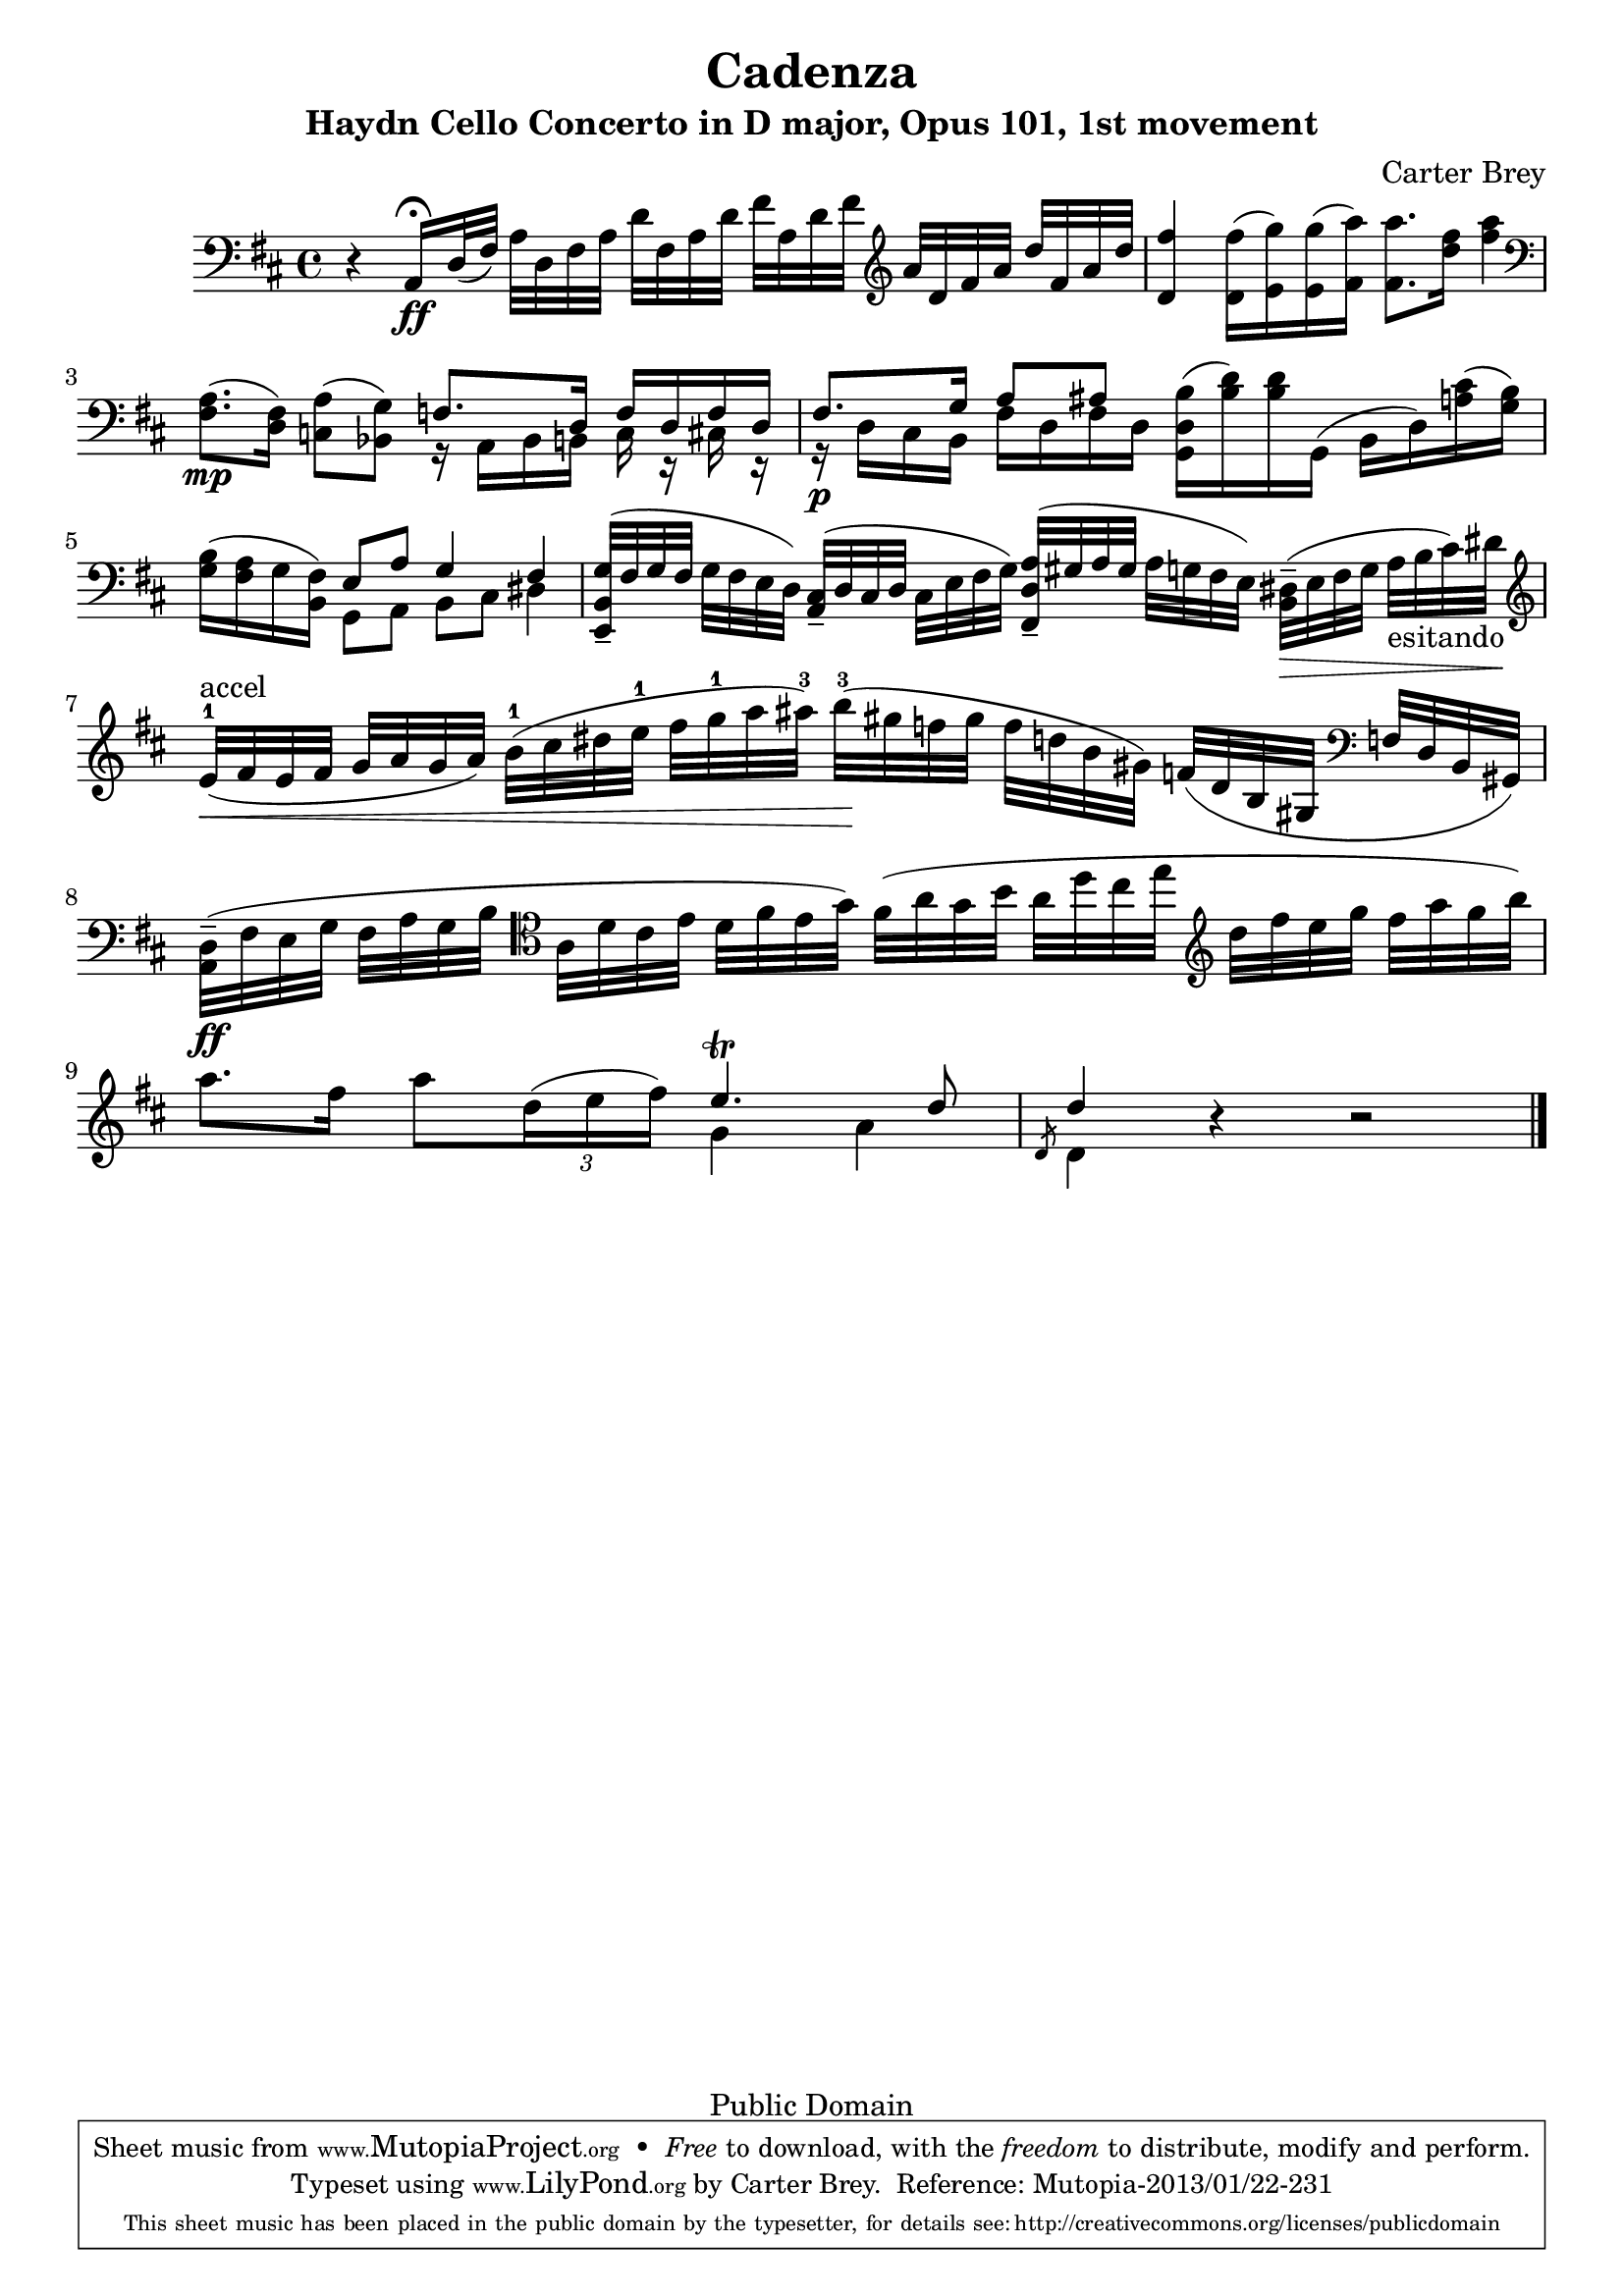 \version "2.16.1"

\header {
        title = "Cadenza"
        subtitle = "Haydn Cello Concerto in D major, Opus 101, 1st movement"
        composer = "Carter Brey"
       
         mutopiatitle = "Cadenza for Haydn Cello Concerto in D major, 1st movement"
         mutopiacomposer = "BreyC"
         mutopiainstrument = "Cello"
         style = "Classical"
         copyright = "Public Domain"
         source = "Unknown"

         maintainer = "Carter Brey"
         maintainerEmail = "cbrey@attglobal.net"
         maintainerWeb = "http://www.nyplive.org/music/orchestra/index.cfm?page=profile&personNum=7"

 footer = "Mutopia-2013/01/22-231"
 tagline = \markup { \override #'(box-padding . 1.0) \override #'(baseline-skip . 2.7) \box \center-column { \small \line { Sheet music from \with-url #"http://www.MutopiaProject.org" \line { \concat { \teeny www. \normalsize MutopiaProject \teeny .org } \hspace #0.5 } • \hspace #0.5 \italic Free to download, with the \italic freedom to distribute, modify and perform. } \line { \small \line { Typeset using \with-url #"http://www.LilyPond.org" \line { \concat { \teeny www. \normalsize LilyPond \teeny .org }} by \concat { \maintainer . } \hspace #0.5 Reference: \footer } } \line { \teeny \line { This sheet music has been placed in the public domain by the typesetter, for details \concat { see: \hspace #0.3 \with-url #"http://creativecommons.org/licenses/publicdomain" http://creativecommons.org/licenses/publicdomain } } } } }
    }

\score  {

     {
        \time 4/4
        \clef bass
        \key d \major
	\set Timing.baseMoment = #(ly:make-moment 1 4)
	\set Timing.beamExceptions = #'((end . (((1 . 32) . (4 4 4 4 4 4 4 4)))))
	\override TupletBracket #'bracket-visibility = ##f
       
        % 1
       
        r4 a,16^\fermata\ff d32(  fis) a d fis a d' fis a d' fis' a d' fis'
        \clef treble a'
        d' fis' a' d'' fis' a' d''
       
        %2   
       
             <d' fis''>4 <d' fis''>16( <e' g''>) <e' g''>( <fis' a''>)
        <fis' a''>8. <d'' fis''>16 <fis'' a''>4 \clef bass
       
        %3
       
         <a fis>8.(\mp <fis d>16) <a c>8( <g bes,>)
       
       
        << { f8. d16 f d f d  fis8.[ g16]  a8[ ais]} \\
           { r16 a, bes, b, c16 r cis r r\p d cis b, fis d fis d} >>
       
         <g, d b>16[( <b d'>) <b d'> g,(] b,  d) <a cis'>( <g b>)
         <g b>( <fis a> g <b, fis>)
       
        << {e8  a g4 fis } \\ {g,8 a, b, cis dis4 } >>
         
         %6
         
         <e, b, g>32--( fis g fis g fis e  d) <a, cis>--( d cis
        d cis e fis  g) <fis, d a>--( gis a gis a g fis  e)
        <b, dis>--(\> e fis g a_"esitando" b cis' ) dis'\! \clef treble
       
        %7
       
        e'-1^"accel"\<( fis' e' fis' g' a' g'  a') b'-1( cis'' dis'' e''-1 fis'' g''-1 a''  ais'')-3
             b''\!-3-( gis'' f'' gis'' f'' d'' b'  gis') f'( d' b gis \clef bass f d b,  gis,)
           
            %8
           
        <a, d>--(\ff fis e g fis a g b \clef tenor a d' cis' e' d' fis' e'  g')
        fis'( a' g' b' a' d'' cis'' e'' \clef treble d'' fis'' e'' g'' fis'' a'' g''  b'')
       
        %9

                a''8. fis''16 a''8 \times 2/3 {d''16( e''  fis'')}
        << { e''4.\trill d''8 \slashedGrace d'8 d''4} \\ { g'4 a' d'} >>
        r4 r2 \bar "|."
        }   
       
        \layout {}
        
  \midi {
    \tempo 4 = 58
    }


            
    }   
